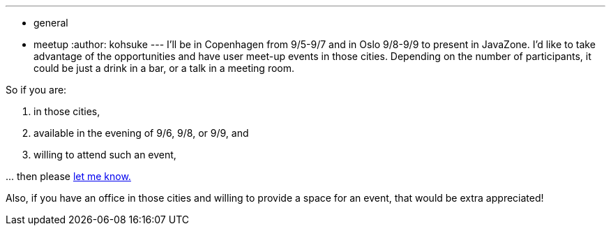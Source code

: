 ---
:layout: post
:title: Hudson User Meet-up in Copenhagen/Oslo
:nodeid: 243
:created: 1283141296
:tags:
  - general
  - meetup
:author: kohsuke
---
I'll be in Copenhagen from 9/5-9/7 and in Oslo 9/8-9/9 to present in JavaZone. I'd like to take advantage of the opportunities and have user meet-up events in those cities. Depending on the number of participants, it could be just a drink in a bar, or a talk in a meeting room.

So if you are:

. in those cities,
. available in the evening of 9/6, 9/8, or 9/9, and
. willing to attend such an event,

\... then please link:mailto:kohsuke@infradna.com[let me know.]

Also, if you have an office in those cities and willing to provide a space for an event, that would be extra appreciated!
